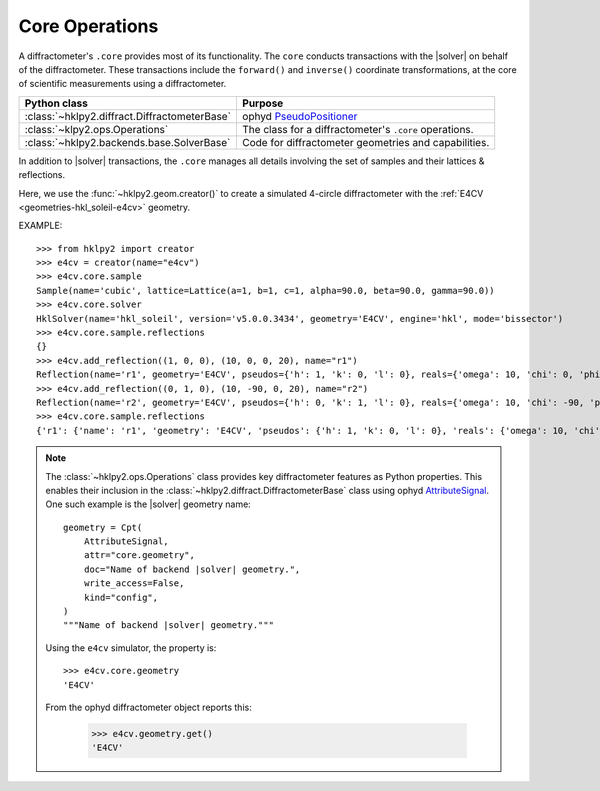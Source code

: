 .. _concepts.ops:

===============
Core Operations
===============

.. TODO: How much is guide or example?  This should be a concepts doc. Brief.

.. index:: !core

A diffractometer's ``.core`` provides most of its functionality.
The ``core`` conducts transactions with the |solver| on behalf of the
diffractometer. These transactions include the ``forward()`` and ``inverse()``
coordinate transformations, at the core of scientific measurements using
a diffractometer.

=============================================   ==============
Python class                                    Purpose
=============================================   ==============
:class:`~hklpy2.diffract.DiffractometerBase`    ophyd `PseudoPositioner <https://blueskyproject.io/ophyd/user/reference/positioners.html#pseudopositioner>`_
:class:`~klpy2.ops.Operations`                  The class for a diffractometer's ``.core`` operations.
:class:`~hklpy2.backends.base.SolverBase`       Code for diffractometer geometries and capabilities.
=============================================   ==============

In addition to |solver| transactions, the ``.core`` manages all
details involving the set of samples and their lattices & reflections.

Here, we use the :func:`~hklpy2.geom.creator()` to create a simulated 4-circle
diffractometer with the :ref:`E4CV <geometries-hkl_soleil-e4cv>` geometry.

EXAMPLE::

    >>> from hklpy2 import creator
    >>> e4cv = creator(name="e4cv")
    >>> e4cv.core.sample
    Sample(name='cubic', lattice=Lattice(a=1, b=1, c=1, alpha=90.0, beta=90.0, gamma=90.0))
    >>> e4cv.core.solver
    HklSolver(name='hkl_soleil', version='v5.0.0.3434', geometry='E4CV', engine='hkl', mode='bissector')
    >>> e4cv.core.sample.reflections
    {}
    >>> e4cv.add_reflection((1, 0, 0), (10, 0, 0, 20), name="r1")
    Reflection(name='r1', geometry='E4CV', pseudos={'h': 1, 'k': 0, 'l': 0}, reals={'omega': 10, 'chi': 0, 'phi': 0, 'tth': 20}, wavelength=1.0)
    >>> e4cv.add_reflection((0, 1, 0), (10, -90, 0, 20), name="r2")
    Reflection(name='r2', geometry='E4CV', pseudos={'h': 0, 'k': 1, 'l': 0}, reals={'omega': 10, 'chi': -90, 'phi': 0, 'tth': 20}, wavelength=1.0)
    >>> e4cv.core.sample.reflections
    {'r1': {'name': 'r1', 'geometry': 'E4CV', 'pseudos': {'h': 1, 'k': 0, 'l': 0}, 'reals': {'omega': 10, 'chi': 0, 'phi': 0, 'tth': 20}, 'wavelength': 1.0, 'order': 0}, 'r2': {'name': 'r2', 'geometry': 'E4CV', 'pseudos': {'h': 0, 'k': 1, 'l': 0}, 'reals': {'omega': 10, 'chi': -90, 'phi': 0, 'tth': 20}, 'wavelength': 1.0, 'order': 1}}

..  note:: The :class:`~hklpy2.ops.Operations` class provides
    key diffractometer features as Python properties.  This enables their
    inclusion in the :class:`~hklpy2.diffract.DiffractometerBase` class
    using ophyd `AttributeSignal <https://github.com/bluesky/ophyd/blob/5c03c3fff974dc6390836fc83dae4c247a35e662/ophyd/signal.py#L2192>`_.
    One such example is the |solver| geometry name::

        geometry = Cpt(
            AttributeSignal,
            attr="core.geometry",
            doc="Name of backend |solver| geometry.",
            write_access=False,
            kind="config",
        )
        """Name of backend |solver| geometry."""

    Using the ``e4cv`` simulator, the property is::

        >>> e4cv.core.geometry
        'E4CV'

    From the ophyd diffractometer object reports this:

        >>> e4cv.geometry.get()
        'E4CV'
